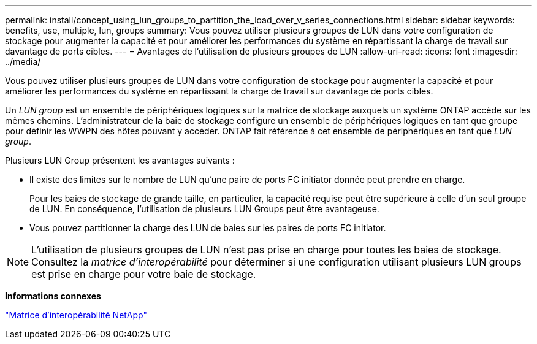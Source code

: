 ---
permalink: install/concept_using_lun_groups_to_partition_the_load_over_v_series_connections.html 
sidebar: sidebar 
keywords: benefits, use, multiple, lun, groups 
summary: Vous pouvez utiliser plusieurs groupes de LUN dans votre configuration de stockage pour augmenter la capacité et pour améliorer les performances du système en répartissant la charge de travail sur davantage de ports cibles. 
---
= Avantages de l'utilisation de plusieurs groupes de LUN
:allow-uri-read: 
:icons: font
:imagesdir: ../media/


[role="lead"]
Vous pouvez utiliser plusieurs groupes de LUN dans votre configuration de stockage pour augmenter la capacité et pour améliorer les performances du système en répartissant la charge de travail sur davantage de ports cibles.

Un _LUN group_ est un ensemble de périphériques logiques sur la matrice de stockage auxquels un système ONTAP accède sur les mêmes chemins. L'administrateur de la baie de stockage configure un ensemble de périphériques logiques en tant que groupe pour définir les WWPN des hôtes pouvant y accéder. ONTAP fait référence à cet ensemble de périphériques en tant que _LUN group_.

Plusieurs LUN Group présentent les avantages suivants :

* Il existe des limites sur le nombre de LUN qu'une paire de ports FC initiator donnée peut prendre en charge.
+
Pour les baies de stockage de grande taille, en particulier, la capacité requise peut être supérieure à celle d'un seul groupe de LUN. En conséquence, l'utilisation de plusieurs LUN Groups peut être avantageuse.

* Vous pouvez partitionner la charge des LUN de baies sur les paires de ports FC initiator.


[NOTE]
====
L'utilisation de plusieurs groupes de LUN n'est pas prise en charge pour toutes les baies de stockage. Consultez la _matrice d'interopérabilité_ pour déterminer si une configuration utilisant plusieurs LUN groups est prise en charge pour votre baie de stockage.

====
*Informations connexes*

https://mysupport.netapp.com/matrix["Matrice d'interopérabilité NetApp"]
